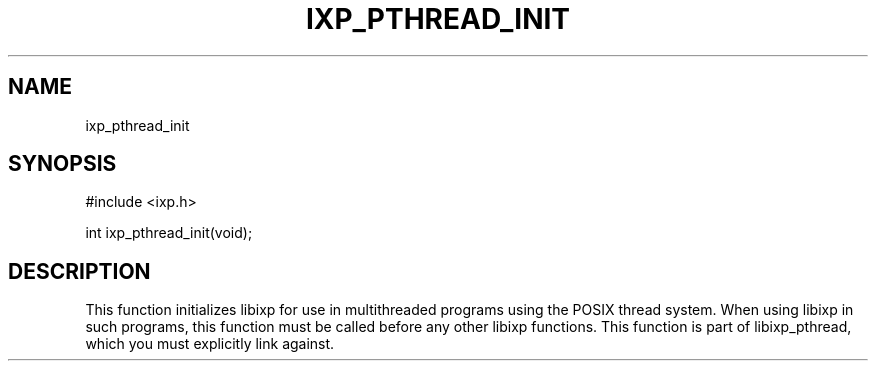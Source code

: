 .TH "IXP_PTHREAD_INIT" 3 "2012 Dec" "libixp Manual"


.SH NAME

.P
ixp_pthread_init

.SH SYNOPSIS

.nf
#include <ixp.h>

int ixp_pthread_init(void);
.fi


.SH DESCRIPTION

.P
This function initializes libixp for use in multithreaded
programs using the POSIX thread system. When using libixp in such
programs, this function must be called before any other libixp
functions. This function is part of libixp_pthread, which you
must explicitly link against.

.\" man code generated by txt2tags 2.6 (http://txt2tags.org)
.\" cmdline: txt2tags -o- ixp_pthread_init.man3
